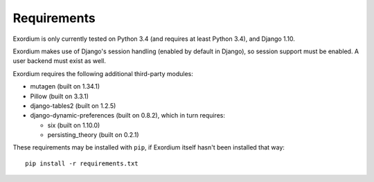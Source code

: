 .. Requirements file

Requirements
============

Exordium is only currently tested on Python 3.4 (and requires at 
least Python 3.4), and Django 1.10.

Exordium makes use of Django's session handling (enabled by default
in Django), so session support must be enabled.  A user backend
must exist as well.

Exordium requires the following additional third-party modules:

- mutagen (built on 1.34.1)
- Pillow (built on 3.3.1)
- django-tables2 (built on 1.2.5)
- django-dynamic-preferences (built on 0.8.2), which in turn requires:

  - six (built on 1.10.0)
  - persisting_theory (built on 0.2.1)

These requirements may be installed with ``pip``, if Exordium itself hasn't
been installed that way::

    pip install -r requirements.txt
